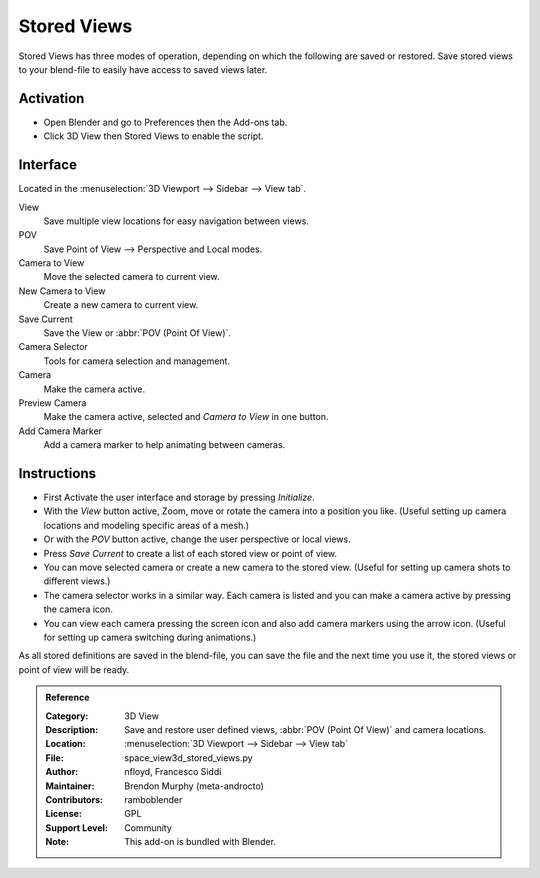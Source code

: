 
************
Stored Views
************

Stored Views has three modes of operation, depending on which the following are saved or restored.
Save stored views to your blend-file to easily have access to saved views later.


Activation
==========

- Open Blender and go to Preferences then the Add-ons tab.
- Click 3D View then Stored Views to enable the script.


Interface
=========

Located in the :menuselection:`3D Viewport --> Sidebar --> View tab`.

.. figure:: /images/addons_3d-view_stored-views_ui.jpg
   :align: right
   :width: 220px

View
   Save multiple view locations for easy navigation between views.
POV
   Save Point of View --> Perspective and Local modes.

Camera to View
   Move the selected camera to current view.
New Camera to View
   Create a new camera to current view.
Save Current
   Save the View or :abbr:`POV (Point Of View)`.

Camera Selector
   Tools for camera selection and management.

Camera
   Make the camera active.
Preview Camera
   Make the camera active, selected and *Camera to View* in one button.
Add Camera Marker
   Add a camera marker to help animating between cameras.


Instructions
============

- First Activate the user interface and storage by pressing *Initialize*.
- With the *View* button active, Zoom, move or rotate the camera into a position you like.
  (Useful setting up camera locations and modeling specific areas of a mesh.)
- Or with the *POV* button active, change the user perspective or local views.
- Press *Save Current* to create a list of each stored view or point of view.
- You can move selected camera or create a new camera to the stored view.
  (Useful for setting up camera shots to different views.)
- The camera selector works in a similar way. Each camera is listed and
  you can make a camera active by pressing the camera icon.
- You can view each camera pressing the screen icon and also add camera markers using the arrow icon.
  (Useful for setting up camera switching during animations.)

As all stored definitions are saved in the blend-file, you can save the file and
the next time you use it, the stored views or point of view will be ready.

.. admonition:: Reference
   :class: refbox

   :Category:  3D View
   :Description: Save and restore user defined views, :abbr:`POV (Point Of View)` and camera locations.
   :Location: :menuselection:`3D Viewport --> Sidebar --> View tab`
   :File: space_view3d_stored_views.py
   :Author: nfloyd, Francesco Siddi
   :Maintainer: Brendon Murphy (meta-androcto)
   :Contributors: ramboblender
   :License: GPL
   :Support Level: Community
   :Note: This add-on is bundled with Blender.
